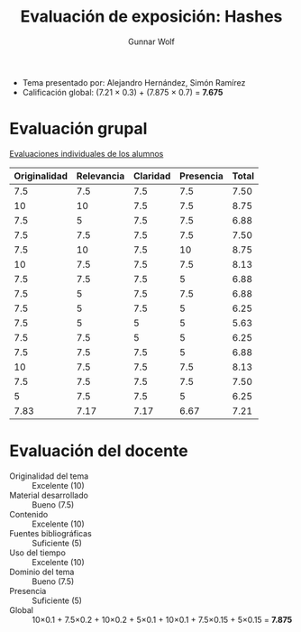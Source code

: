 #+title: Evaluación de exposición: Hashes
#+author: Gunnar Wolf

- Tema presentado por: Alejandro Hernández, Simón Ramírez
- Calificación global: (7.21 × 0.3) + (7.875 × 0.7) = *7.675*

* Evaluación grupal

[[./evaluacion_alumnos.pdf][Evaluaciones individuales de los alumnos]]

|--------------+------------+----------+-----------+-------|
| Originalidad | Relevancia | Claridad | Presencia | Total |
|--------------+------------+----------+-----------+-------|
|          7.5 |        7.5 |      7.5 |       7.5 |  7.50 |
|           10 |         10 |      7.5 |       7.5 |  8.75 |
|          7.5 |          5 |      7.5 |       7.5 |  6.88 |
|          7.5 |        7.5 |      7.5 |       7.5 |  7.50 |
|          7.5 |         10 |      7.5 |        10 |  8.75 |
|           10 |        7.5 |      7.5 |       7.5 |  8.13 |
|          7.5 |        7.5 |      7.5 |         5 |  6.88 |
|          7.5 |          5 |      7.5 |       7.5 |  6.88 |
|          7.5 |          5 |      7.5 |         5 |  6.25 |
|          7.5 |          5 |        5 |         5 |  5.63 |
|          7.5 |        7.5 |        5 |         5 |  6.25 |
|          7.5 |        7.5 |      7.5 |         5 |  6.88 |
|           10 |        7.5 |      7.5 |       7.5 |  8.13 |
|          7.5 |        7.5 |      7.5 |       7.5 |  7.50 |
|            5 |        7.5 |      7.5 |         5 |  6.25 |
|--------------+------------+----------+-----------+-------|
|         7.83 |       7.17 |     7.17 |      6.67 |  7.21 |
#+TBLFM: @>$1..@>$4=vmean(@II..@III-1); f-2::@2$>..@>$>=vmean($1..$4); f-2

* Evaluación del docente

- Originalidad del tema :: Excelente (10)
- Material desarrollado :: Bueno (7.5)
- Contenido :: Excelente (10)
- Fuentes bibliográficas :: Suficiente (5)
- Uso del tiempo :: Excelente (10)
- Dominio del tema :: Bueno (7.5)
- Presencia :: Suficiente (5)
- Global :: 10×0.1 + 7.5×0.2 + 10×0.2 + 5×0.1 + 10×0.1 + 7.5×0.15 +
            5×0.15 = *7.875*

